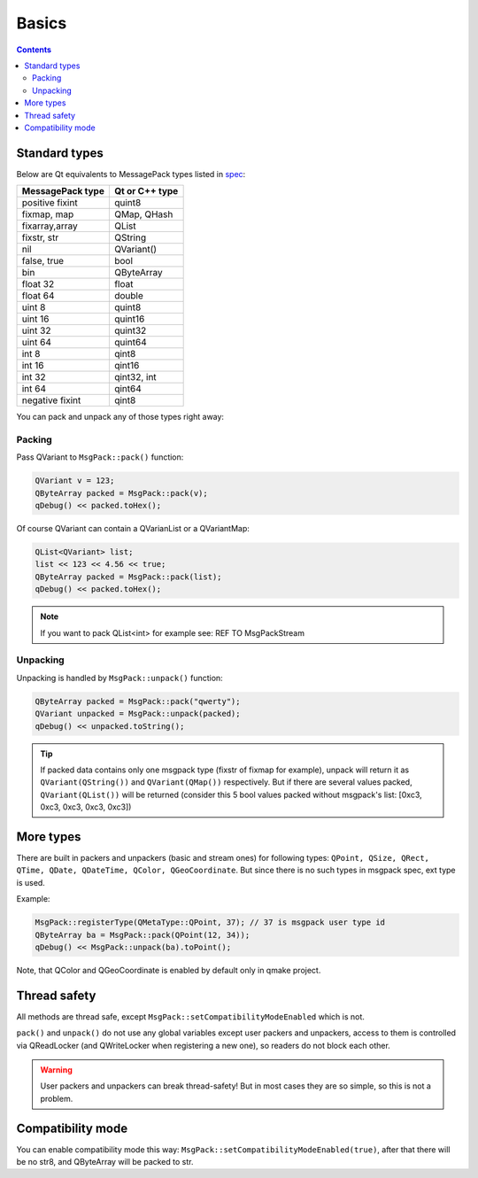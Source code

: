 Basics
------

.. contents::
   :depth:  4

Standard types
==============

Below are Qt equivalents to MessagePack types listed in `spec <https://github.com/msgpack/msgpack/blob/master/spec.md>`_:

================ ==============
MessagePack type Qt or C++ type
================ ==============
positive fixint  quint8
fixmap, map      QMap, QHash
fixarray,array   QList
fixstr, str      QString
nil              QVariant()
false, true      bool
bin              QByteArray
float 32         float
float 64         double
uint 8           quint8
uint 16          quint16
uint 32          quint32
uint 64          quint64
int 8            qint8
int 16           qint16
int 32           qint32, int
int 64           qint64
negative fixint  qint8
================ ==============

You can pack and unpack any of those types right away:

Packing
^^^^^^^

Pass QVariant to ``MsgPack::pack()`` function:

.. code-block:: cpp
    
    QVariant v = 123;
    QByteArray packed = MsgPack::pack(v);
    qDebug() << packed.toHex();

Of course QVariant can contain a QVarianList or a QVariantMap:

.. code-block:: cpp
    
    QList<QVariant> list;
    list << 123 << 4.56 << true;
    QByteArray packed = MsgPack::pack(list);
    qDebug() << packed.toHex();

.. note::
    If you want to pack QList<int> for example see: REF TO MsgPackStream

Unpacking
^^^^^^^^^

Unpacking is handled by ``MsgPack::unpack()`` function:

.. code-block:: cpp
    
    QByteArray packed = MsgPack::pack("qwerty");
    QVariant unpacked = MsgPack::unpack(packed);
    qDebug() << unpacked.toString();

.. tip::
    
    If packed data contains only one msgpack type (fixstr of fixmap for example), unpack will return it as ``QVariant(QString())`` and ``QVariant(QMap())`` respectively.
    But if there are several values packed, ``QVariant(QList())`` will be returned (consider this 5 bool values packed without msgpack's list: [0xc3, 0xc3, 0xc3, 0xc3, 0xc3])

More types
==========

There are built in packers and unpackers (basic and stream ones) for following types:
``QPoint, QSize, QRect, QTime, QDate, QDateTime, QColor, QGeoCoordinate``.
But since there is no such types in msgpack spec, ext type is used.

Example:

.. code-block:: cpp

    MsgPack::registerType(QMetaType::QPoint, 37); // 37 is msgpack user type id
    QByteArray ba = MsgPack::pack(QPoint(12, 34));
    qDebug() << MsgPack::unpack(ba).toPoint();

Note, that QColor and QGeoCoordinate is enabled by default only in qmake project.

Thread safety
=============

All methods are thread safe, except ``MsgPack::setCompatibilityModeEnabled`` which is not.

``pack()`` and ``unpack()`` do not use any global variables except user packers and unpackers, access to them is controlled via QReadLocker (and QWriteLocker when registering a new one), so readers do not block each other.

.. warning::

    User packers and unpackers can break thread-safety! But in most cases they are so simple, so this is not a problem.

Compatibility mode
==================

You can enable compatibility mode this way: ``MsgPack::setCompatibilityModeEnabled(true)``, after that there will be no str8, and QByteArray will be packed to str.